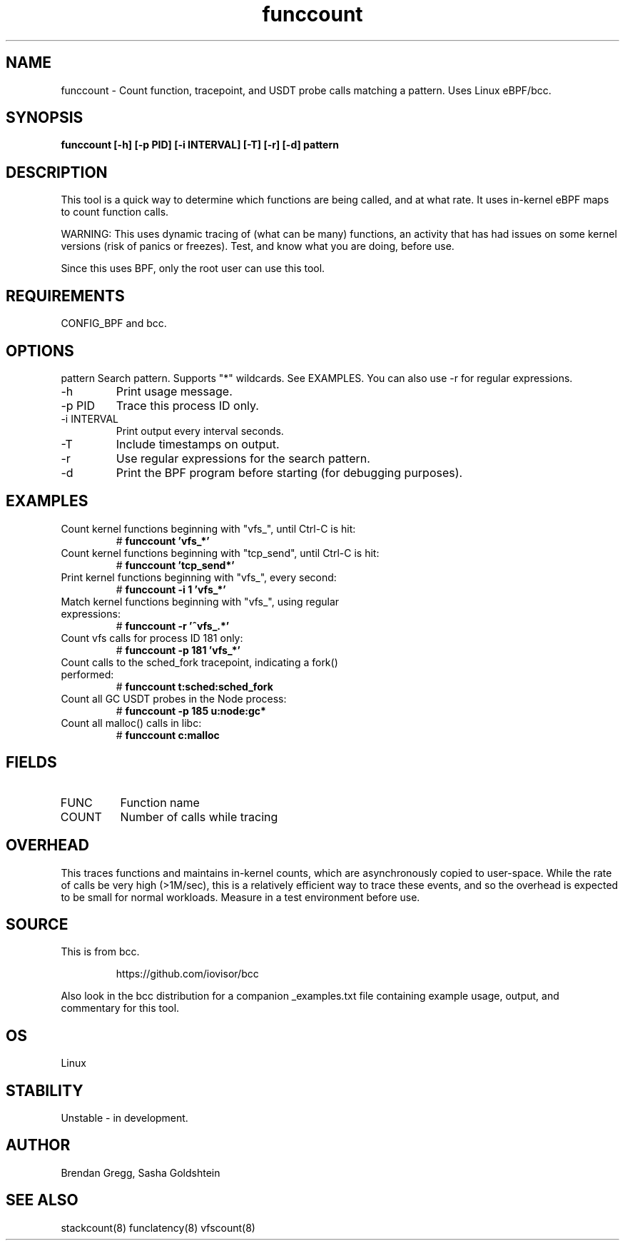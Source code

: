.TH funccount 8  "2015-08-18" "USER COMMANDS"
.SH NAME
funccount \- Count function, tracepoint, and USDT probe calls matching a pattern. Uses Linux eBPF/bcc.
.SH SYNOPSIS
.B funccount [\-h] [\-p PID] [\-i INTERVAL] [\-T] [\-r] [\-d] pattern
.SH DESCRIPTION
This tool is a quick way to determine which functions are being called,
and at what rate. It uses in-kernel eBPF maps to count function calls.

WARNING: This uses dynamic tracing of (what can be many) functions, an
activity that has had issues on some kernel versions (risk of panics or
freezes). Test, and know what you are doing, before use.

Since this uses BPF, only the root user can use this tool.
.SH REQUIREMENTS
CONFIG_BPF and bcc.
.SH OPTIONS
pattern
Search pattern. Supports "*" wildcards. See EXAMPLES. You can also use \-r for regular expressions.
.TP
\-h
Print usage message.
.TP
\-p PID
Trace this process ID only.
.TP
\-i INTERVAL
Print output every interval seconds.
.TP
\-T
Include timestamps on output.
.TP
\-r
Use regular expressions for the search pattern.
.TP
\-d
Print the BPF program before starting (for debugging purposes).
.SH EXAMPLES
.TP
Count kernel functions beginning with "vfs_", until Ctrl-C is hit:
#
.B funccount 'vfs_*'
.TP
Count kernel functions beginning with "tcp_send", until Ctrl-C is hit:
#
.B funccount 'tcp_send*'
.TP
Print kernel functions beginning with "vfs_", every second:
#
.B funccount \-i 1 'vfs_*'
.TP
Match kernel functions beginning with "vfs_", using regular expressions:
#
.B funccount \-r '^vfs_.*'
.TP
Count vfs calls for process ID 181 only:
#
.B funccount \-p 181 'vfs_*'
.TP
Count calls to the sched_fork tracepoint, indicating a fork() performed:
#
.B funccount t:sched:sched_fork
.TP
Count all GC USDT probes in the Node process:
#
.B funccount -p 185 u:node:gc*
.TP
Count all malloc() calls in libc:
#
.B funccount c:malloc
.SH FIELDS
.TP
FUNC
Function name
.TP
COUNT
Number of calls while tracing
.SH OVERHEAD
This traces functions and maintains in-kernel counts, which
are asynchronously copied to user-space. While the rate of calls
be very high (>1M/sec), this is a relatively efficient way to trace these
events, and so the overhead is expected to be small for normal workloads.
Measure in a test environment before use.
.SH SOURCE
This is from bcc.
.IP
https://github.com/iovisor/bcc
.PP
Also look in the bcc distribution for a companion _examples.txt file containing
example usage, output, and commentary for this tool.
.SH OS
Linux
.SH STABILITY
Unstable - in development.
.SH AUTHOR
Brendan Gregg, Sasha Goldshtein
.SH SEE ALSO
stackcount(8)
funclatency(8)
vfscount(8)
